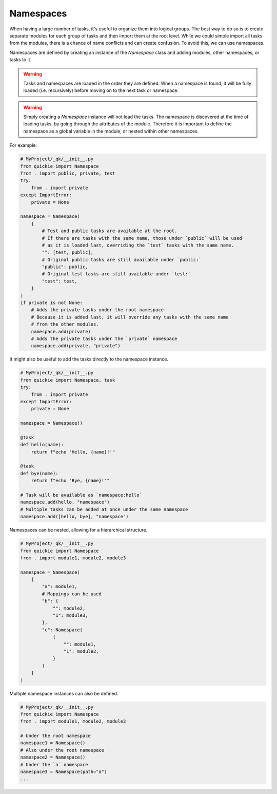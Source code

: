 Namespaces
==========

When having a large number of tasks, it's useful to organize them into logical groups.
The best way to do so is to create separate modules for each group of tasks and then import them at the root level.
While we could simple import all tasks from the modules, there is a chance of name conflicts and can create
confusion. To avoid this, we can use namespaces.

Namespaces are defined by creating an instance of the `Namespace` class and adding modules, other namespaces, or tasks to it.

.. WARNING::
    Tasks and namespaces are loaded in the order they are defined. When a namespace is found, it will be fully
    loaded (i.e. recursively) before moving on to the next task or namespace.

.. WARNING::
    Simply creating a `Namespace` instance will not load the tasks. The namespace is discovered at the time of
    loading tasks, by going through the attributes of the module. Therefore it is important to define the namespace
    as a global variable in the module, or nested within other namespaces.

For example:

.. code-block:: python

    # MyProject/_qk/__init__.py
    from quickie import Namespace
    from . import public, private, test
    try:
        from . import private
    except ImportError:
        private = None

    namespace = Namespace(
        {
            # Test and public tasks are available at the root.
            # If there are tasks with the same name, those under `public` will be used
            # as it is loaded last, overriding the `test` tasks with the same name.
            "": [test, public],
            # Original public tasks are still available under `public:`
            "public": public,
            # Original test tasks are still available under `test:`
            "test": test,
        }
    )
    if private is not None:
        # Adds the private tasks under the root namespace
        # Because it is added last, it will override any tasks with the same name
        # from the other modules.
        namespace.add(private)
        # Adds the private tasks under the `private` namespace
        namespace.add(private, "private")


It might also be useful to add the tasks directly to the namespace instance.

.. code-block:: python

    # MyProject/_qk/__init__.py
    from quickie import Namespace, task
    try:
        from . import private
    except ImportError:
        private = None

    namespace = Namespace()

    @task
    def hello(name):
        return f"echo 'Hello, {name}!'"

    @task
    def bye(name):
        return f"echo 'Bye, {name}!'"

    # Task will be available as `namespace:hello`
    namespace.add(hello, "namespace")
    # Multiple tasks can be added at once under the same namespace
    namespace.add([hello, bye], "namespace")

Namespaces can be nested, allowing for a hierarchical structure.

.. code-block:: python

    # MyProject/_qk/__init__.py
    from quickie import Namespace
    from . import module1, module2, module3

    namespace = Namespace(
        {
            "a": module1,
            # Mappings can be used
            "b": {
                "": module2,
                "1": module3,
            },
            "c": Namespace(
                {
                    "": module1,
                    "1": module2,
                }
            )
        }
    )

Multiple namespace instances can also be defined.

.. code-block:: python

    # MyProject/_qk/__init__.py
    from quickie import Namespace
    from . import module1, module2, module3

    # Under the root namespace
    namespace1 = Namespace()
    # Also under the root namespace
    namespace2 = Namespace()
    # Under the `a` namespace
    namespace3 = Namespace(path="a")
    ...
